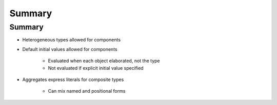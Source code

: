 =========
Summary
=========

---------
Summary
---------

* Heterogeneous types allowed for components
* Default initial values allowed for components

   - Evaluated when each object elaborated, not the type
   - Not evaluated if explicit initial value specified

* Aggregates express literals for composite types

   - Can mix named and positional forms
